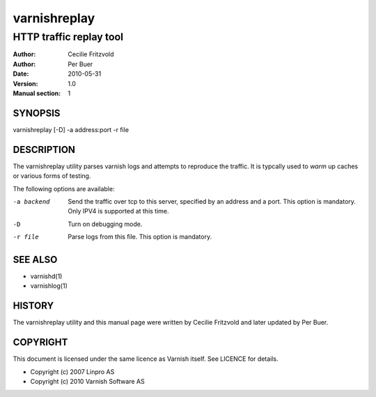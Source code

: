 =============
varnishreplay
=============

------------------------
HTTP traffic replay tool
------------------------

:Author: Cecilie Fritzvold
:Author: Per Buer
:Date:   2010-05-31
:Version: 1.0
:Manual section: 1


SYNOPSIS
========
varnishreplay [-D] -a address:port -r file

DESCRIPTION
===========

The varnishreplay utility parses varnish logs and attempts to
reproduce the traffic. It is typcally used to *warm* up caches or
various forms of testing.

The following options are available:

-a backend           Send the traffic over tcp to this server, specified by an 
   		     address and a port.  This option is 
   		     mandatory. Only IPV4 is supported at this time.

-D                   Turn on debugging mode.

-r file              Parse logs from this file.  This option is mandatory.


SEE ALSO
========

* varnishd(1)
* varnishlog(1)

HISTORY
=======

The varnishreplay utility and this manual page were written by Cecilie
Fritzvold and later updated by Per Buer.

COPYRIGHT
=========

This document is licensed under the same licence as Varnish
itself. See LICENCE for details.

* Copyright (c) 2007 Linpro AS
* Copyright (c) 2010 Varnish Software AS
